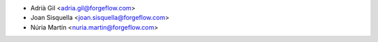 * Adrià Gil <adria.gil@forgeflow.com>
* Joan Sisquella <joan.sisquella@forgeflow.com>
* Núria Martín <nuria.martin@forgeflow.com>
